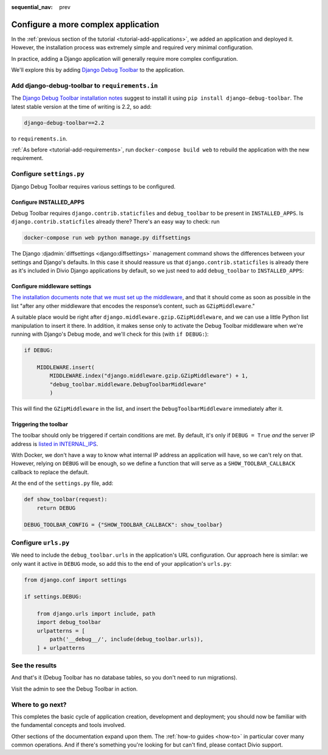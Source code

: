 :sequential_nav: prev

.. _tutorial-application-configuration:

Configure a more complex application
====================================

In the :ref:`previous section of the tutorial <tutorial-add-applications>`, we
added an application and deployed it. However, the installation process was extremely simple and
required very minimal configuration.

In practice, adding a Django application will generally require more complex configuration.

We'll explore this by adding `Django Debug Toolbar
<https://django-debug-toolbar.readthedocs.io/en/stable/>`_ to the application.


Add django-debug-toolbar to ``requirements.in``
-----------------------------------------------

The `Django Debug Toolbar installation notes
<https://django-debug-toolbar.readthedocs.io/en/stable/installation.html>`_ suggest to install it using ``pip install
django-debug-toolbar``. The latest stable version at the time of writing is 2.2, so add:

..  code-block:: bash

    django-debug-toolbar==2.2

to ``requirements.in``.

:ref:`As before <tutorial-add-requirements>`, run ``docker-compose build web`` to rebuild the application with the new
requirement.


Configure ``settings.py``
----------------------------

Django Debug Toolbar requires various settings to be configured.


Configure INSTALLED_APPS
^^^^^^^^^^^^^^^^^^^^^^^^

Debug Toolbar requires ``django.contrib.staticfiles`` and ``debug_toolbar`` to
be present in ``INSTALLED_APPS``. Is ``django.contrib.staticfiles`` already there? There's an easy way to check: run

..  code-block:: bash

    docker-compose run web python manage.py diffsettings

The Django :djadmin:`diffsettings <django:diffsettings>` management command shows the differences between your settings
and Django's defaults. In this case it should reassure us that ``django.contrib.staticfiles`` is already there as it's
included in Divio Django applications by default, so we just need to add ``debug_toolbar`` to ``INSTALLED_APPS``:

..  code-block:: python
    :emphasize-lines: 2

    INSTALLED_APPS.extend([
        'debug_toolbar',
    ])


Configure middleware settings
^^^^^^^^^^^^^^^^^^^^^^^^^^^^^

`The installation documents note that we must set up the middleware
<https://django-debug-toolbar.readthedocs.io/en/stable/installation.html#middleware>`_, and that it should come as soon
as possible in the list "after any other middleware that encodes the response’s content, such as ``GZipMiddleware``."

A suitable place would be right after ``django.middleware.gzip.GZipMiddleware``, and we can use a little Python list
manipulation to insert it there. In addition, it makes sense only to activate the Debug Toolbar middleware when we're running with Django's Debug mode, and we'll check for this (with ``if DEBUG:``):

..  code-block:: python

    if DEBUG:

        MIDDLEWARE.insert(
            MIDDLEWARE.index("django.middleware.gzip.GZipMiddleware") + 1,
            "debug_toolbar.middleware.DebugToolbarMiddleware"
            )

This will find the ``GZipMiddleware`` in the list, and insert the ``DebugToolbarMiddleware`` immediately after it.


Triggering the toolbar
^^^^^^^^^^^^^^^^^^^^^^

The toolbar should only be triggered if certain conditions are met. By default, it's only if ``DEBUG = True`` *and* the
server IP address is `listed in INTERNAL_IPS
<https://django-debug-toolbar.readthedocs.io/en/stable/installation.html#configuring-internal-ips>`_.

With Docker, we don't have a way to know what internal IP address an application will have, so we can't rely on that.
However, relying on ``DEBUG`` will be enough, so we define a function that will serve as a ``SHOW_TOOLBAR_CALLBACK``
callback to replace the default.

At the end of the ``settings.py`` file, add:

..  code-block:: python

    def show_toolbar(request):
        return DEBUG

    DEBUG_TOOLBAR_CONFIG = {"SHOW_TOOLBAR_CALLBACK": show_toolbar}


Configure ``urls.py``
---------------------

We need to include the ``debug_toolbar.urls`` in the application's URL configuration. Our approach here is similar: we 
only want it active in ``DEBUG`` mode, so add this to the end of your application's ``urls.py``:

..  code-block:: python

    from django.conf import settings

    if settings.DEBUG:

        from django.urls import include, path
        import debug_toolbar
        urlpatterns = [
            path('__debug__/', include(debug_toolbar.urls)),
        ] + urlpatterns


See the results
---------------

And that's it (Debug Toolbar has no database tables, so you don't need to run migrations).

Visit the admin to see the Debug Toolbar in action.

.. image:: /images/intro-debug-toolbar.png
   :alt: 'Django Debug Toolbar'


Where to go next?
------------------

This completes the basic cycle of application creation, development and deployment; you should now be familiar with the
fundamental concepts and tools involved.

Other sections of the documentation expand upon them. The :ref:`how-to guides <how-to>` in particular cover many
common operations. And if there's something you're looking for but can't find, please contact Divio support.
